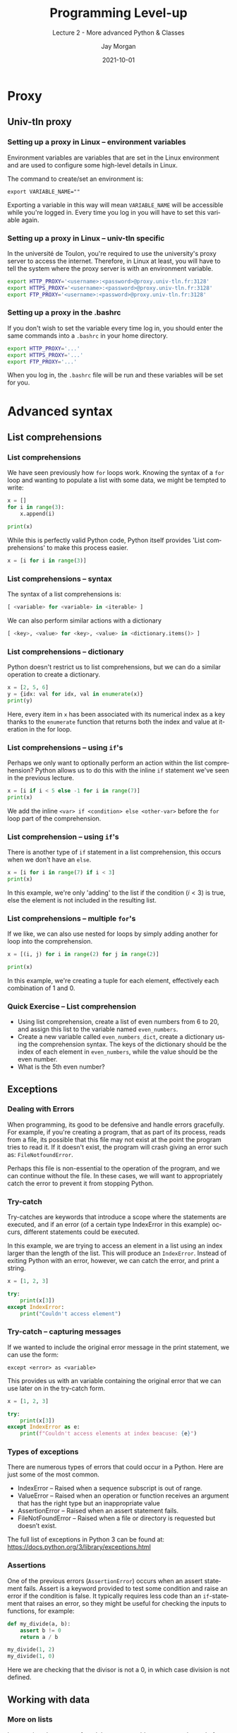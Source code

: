 
#+options: ':nil *:t -:t ::t <:t H:3 \n:nil ^:t arch:headline author:t
#+options: broken-links:nil c:nil creator:nil d:(not "LOGBOOK") date:t e:t email:nil
#+options: f:t inline:t num:t p:nil pri:nil prop:nil stat:t tags:t tasks:t tex:t
#+options: timestamp:t title:t toc:t todo:t |:t
#+title: Programming Level-up
#+SUBTITLE: Lecture 2 - More advanced Python & Classes
#+date: 2021-10-01
#+author: Jay Morgan
#+language: en
#+select_tags: export
#+exclude_tags: noexport
#+creator: Emacs 27.1 (Org mode 9.4.6)
#+cite_export:

#+startup: beamer
#+LATEX_CLASS: beamer
#+LATEX_CLASS_OPTIONS: [10pt]
#+BEAMER_FRAME_LEVEL: 2
#+BEAMER_THEME: Berkeley
#+LATEX_HEADER: \setlength{\parskip}{5pt}
#+LATEX_HEADER: \newcommand{\footnoteframe}[1]{\footnote[frame]{#1}}
#+LaTeX_HEADER: \addtobeamertemplate{footnote}{}{\vspace{2ex}}
#+LATEX_HEADER: \usepackage{tabularx}

#+PROPERTY: header-args:python :results pp output :session :exports both :eval never-export :post commentify(*this*)

#+name: commentify
#+begin_src emacs-lisp :var result="" :exports none
(with-output-to-string
  (princ "Results: \n")
  (dolist (result-item (split-string result "\n"))
    (princ (concat "# => " (format "%s\n" result-item)))))
#+end_src

#+begin_src emacs-lisp :exports none
(setq org-latex-minted-options
      '(("frame" "lines")
	("linenos=true")
	("firstnumber=last")
	("fontsize=\\footnotesize")
	("xleftmargin=15pt")
	("numbersep=8pt")))
#+end_src

#+RESULTS:
| frame                  | lines |
| linenos=true           |       |
| firstnumber=last       |       |
| fontsize=\footnotesize |       |
| xleftmargin=15pt       |       |
| numbersep=8pt          |       |

* Proxy

** Univ-tln proxy

*** Setting up a proxy in Linux -- environment variables

Environment variables are variables that are set in the Linux environment and are
used to configure some high-level details in Linux.

The command to create/set an environment is:

#+begin_src
export VARIABLE_NAME=""
#+end_src

Exporting a variable in this way will mean =VARIABLE_NAME= will be accessible while
you're logged in. Every time you log in you will have to set this variable again.

*** Setting up a proxy in Linux -- univ-tln specific

In the université de Toulon, you're required to use the university's proxy server to
access the internet. Therefore, in Linux at least, you will have to tell the system
where the proxy server is with an environment variable.

#+begin_src bash
export HTTP_PROXY='<username>:<password>@proxy.univ-tln.fr:3128'
export HTTPS_PROXY='<username>:<password>@proxy.univ-tln.fr:3128'
export FTP_PROXY='<username>:<password>@proxy.univ-tln.fr:3128'
#+end_src

*** Setting up a proxy in the .bashrc

If you don't wish to set the variable every time log in, you should enter the same
commands into a =.bashrc= in your home directory.

#+begin_src bash
export HTTP_PROXY='...'
export HTTPS_PROXY='...'
export FTP_PROXY='...'
#+end_src

#+RESULTS:

When you log in, the =.bashrc= file will be run and these variables will be set for you.

* Advanced syntax

** List comprehensions

*** List comprehensions

We have seen previously how =for= loops work. Knowing the syntax of a =for= loop and
wanting to populate a list with some data, we might be tempted to write:

#+begin_src python
x = []
for i in range(3):
    x.append(i)

print(x)
#+end_src

#+RESULTS:
: Results: 
: # => [0, 1, 2]

While this is perfectly valid Python code, Python itself provides 'List
comprehensions' to make this process easier.

#+begin_src python
x = [i for i in range(3)]
#+end_src

*** List comprehensions -- syntax

The syntax of a list comprehensions is:

#+begin_src python
[ <variable> for <variable> in <iterable> ]
#+end_src

We can also perform similar actions with a dictionary

#+begin_src python
[ <key>, <value> for <key>, <value> in <dictionary.items()> ]
#+end_src

*** List comprehensions -- dictionary

Python doesn't restrict us to list comprehensions, but we can do a similar
operation to create a dictionary.

#+begin_src python
x = [2, 5, 6]
y = {idx: val for idx, val in enumerate(x)}
print(y)
#+end_src

#+RESULTS:
: Results: 
: # => {0: 2, 1: 5, 2: 6}

Here, every item in =x= has been associated with its numerical index as a key thanks to
the =enumerate= function that returns both the index and value at iteration in the for loop.

*** List comprehensions -- using =if='s

Perhaps we only want to optionally perform an action within the list comprehension?
Python allows us to do this with the inline =if= statement we've seen in the previous lecture.

#+begin_src python
x = [i if i < 5 else -1 for i in range(7)]
print(x)
#+end_src

#+RESULTS:
: Results: 
: # => [0, 1, 2, 3, 4, -1, -1]

We add the inline =<var> if <condition> else <other-var>= before the =for= loop part of
the comprehension.

*** List comprehension -- using =if='s

There is another type of =if= statement in a list comprehension, this occurs when we
don't have an =else=.

#+begin_src python
x = [i for i in range(7) if i < 3]
print(x)
#+end_src

#+RESULTS:
: Results: 
: # => [0, 1, 2]

In this example, we're only 'adding' to the list if the condition ($i < 3$) is true,
else the element is not included in the resulting list.

*** List comprehensions -- multiple =for='s

If we like, we can also use nested for loops by simply adding another for loop into
the comprehension.

#+begin_src python
x = [(i, j) for i in range(2) for j in range(2)]

print(x)
#+end_src

#+RESULTS:
: Results: 
: # => [(0, 0), (0, 1), (1, 0), (1, 1)]

In this example, we're creating a tuple for each element, effectively each
combination of 1 and 0.

*** Quick Exercise -- List comprehension

- Using list comprehension, create a list of even numbers from 6 to 20, and assign
  this list to the variable named =even_numbers=.
- Create a new variable called =even_numbers_dict=, create a dictionary using the
  comprehension syntax. The keys of the dictionary should be the index of each
  element in =even_numbers=, while the value should be the even number.
- What is the 5th even number?

** Exceptions

*** Dealing with Errors

When programming, its good to be defensive and handle errors gracefully. For example,
if you're creating a program, that as part of its process, reads from a file, its
possible that this file may not exist at the point the program tries to read it. If
it doesn't exist, the program will crash giving an error such as: =FileNotfoundError=.

Perhaps this file is non-essential to the operation of the program, and we can
continue without the file. In these cases, we will want to appropriately catch the
error to prevent it from stopping Python.

*** Try-catch

Try-catches are keywords that introduce a scope where the statements are executed,
and if an error (of a certain type IndexError in this example) occurs, different
statements could be executed.

In this example, we are trying to access an element in a list using an index larger
than the length of the list. This will produce an =IndexError=. Instead of exiting
Python with an error, however, we can catch the error, and print a string.

#+begin_src python
x = [1, 2, 3]

try:
    print(x[3])
except IndexError:
    print("Couldn't access element")
#+end_src

#+RESULTS:
: Results: 
: # => Couldn't access element

*** Try-catch -- capturing messages

If we wanted to include the original error message in the print statement, we can use
the form:

#+begin_src
except <error> as <variable>
#+end_src

This provides us with an variable containing the original error that we can use later
on in the try-catch form.

#+begin_src python
x = [1, 2, 3]

try:
    print(x[3])
except IndexError as e:
    print(f"Couldn't access elements at index beacuse: {e}")
#+end_src

#+RESULTS:
: Results: 
: # => Couldn't access elements at index beacuse: list index out of range

*** Types of exceptions

There are numerous types of errors that could occur in a Python. Here are just some
of the most common.

- IndexError -- Raised when a sequence subscript is out of range.
- ValueError -- Raised when an operation or function receives an argument that has the right type but an inappropriate value
- AssertionError -- Raised when an assert statement fails.
- FileNotFoundError -- Raised when a file or directory is requested but doesn’t exist.

The full list of exceptions in Python 3 can be found at: [[https://docs.python.org/3/library/exceptions.html]]

*** Assertions

One of the previous errors (=AssertionError=) occurs when an assert statement
fails. Assert is a keyword provided to test some condition and raise an error if the
condition is false. It typically requires less code than an =if=-statement that raises
an error, so they might be useful for checking the inputs to functions, for example:

#+begin_src python
def my_divide(a, b):
    assert b != 0
    return a / b

my_divide(1, 2)
my_divide(1, 0)
#+end_src

Here we are checking that the divisor is not a 0, in which case division is not defined.

** Working with data

*** More on lists

In a previous lecture, we found that we can add =.append()= to the end of a variable of
a type list to add an element to the end of the list. Lists have many more methods
associated with them that will be useful when programming in Python.

Lists have a number of other convenient functions\footnoteframe{https://docs.python.org/3/tutorial/datastructures.html}.

Some of these include:

#+begin_src python
my_list.insert(0, "dog")  # insert "dog" at index 0
my_list.count(2)          # count the number of times 2 appears
my_list.reverse()         # reverse the list
#+end_src

*** More on sets -- union

Sets, while containing only unique elements, have a number of useful functions to
perform certain set operations. Take for example the union (elements that are in
either sets) of two sets:

#+begin_src python
x = set([1, 2, 3, 4, 5])
y = set([5, 2, 6, -1, 10])

print(x.union(y))
#+end_src

#+RESULTS:
: Results: 
: # => {1, 2, 3, 4, 5, 6, 10, -1}

The syntax of using these methods follows:

#+begin_src
<set_1>.function(<set_2>)
#+end_src

*** More on sets -- intersection

Or the intersection (the elements that are in both) of two sets:

#+begin_src python
x = set([1, 2, 3, 4, 5])
y = set([5, 2, 6, -1, 10])

print(x.intersection(y))
#+end_src

#+RESULTS:
: Results: 
: # => {2, 5}

*** More on sets -- set difference

And the set difference (the elements that in set 1, but not in set 2):

#+begin_src python
x = set([1, 2, 3, 4, 5])
y = set([5, 2, 6, -1, 10])

print(x.difference(y))
#+end_src

#+RESULTS:
: Results: 
: # => {1, 3, 4}

*** More on set -- subsets

We can even return a boolean value if set 1 is a subset of set 2:

#+begin_src python
x = set([1, 2, 3, 4, 5])
y = set([5, 2, 6, -1, 10])
z = set([1, 2, 3, 4, 5, 6, 7])

print(x.issubset(y))
print(x.issubset(z))
#+end_src

#+RESULTS:
: Results: 
: # => False
: # => True

For a full list of what methods are available with sets, please refer to: https://realpython.com/python-sets/#operating-on-a-set

*** Better indexing -- slices

If we wanted to access an element from a data structure, such as a list, we would use
the =[ ]= accessor, specifying the index of the element we wish to retrieve (remember
that indexes start at zero!). But what if we ranted to access many elements at once?
Well to accomplish that, we have a slice or a range of indexes (not to be confused
with the =range= function). A slice is defined as:

#+begin_src
start_index:end_index
#+end_src

where the =end_index= is non inclusive -- it doesn't get included in the result. Here
is an example where we have a list of 6 numbers from 0 to 5, and we slice the list from index
0 to 3. Notice how the 3rd index is not included.

#+begin_src python
x = [0, 1, 2, 3, 4, 5]
print(x[0:3])
#+end_src

#+RESULTS:
: Results: 
: # => [0, 1, 2]

*** Better indexing -- range

When we use =start_index:end_index=, the slice increments by 1 from =start_index= to
=end_index=. If we wanted to increment by a different amount we can use the slicing
form:

#+begin_src
start_index:end_index:step
#+end_src

Here is an example where we step the indexes by 2:

#+begin_src python :results output pp
x = list(range(100))
print(x[10:15:2])
#+end_src

#+RESULTS:
: Results: 
: # => [10, 12, 14]

*** Better indexing -- reverse

One strange fact about the step is that if we specify a negative number for the step,
Python will work backwards, and effectively reverse the list.

#+begin_src python
x = list(range(5))

print(x[::-1])
#+end_src

#+RESULTS:
: Results: 
: # => [4, 3, 2, 1, 0]

*** Better indexing -- range

In a previous example, I created a slice like =0:3=. This was a little wasteful as we
can write slightly less code. If we write =:end_index=, Python assumes and creates a
slice from the first index (0) to the =end_index=. If we write =start_index:=, Python
assumes and creates a slice from =start_index= to the end of the list.

#+begin_src python
x = list(range(100))

print(x[:10])
print(x[90:])
#+end_src

#+RESULTS:
: Results: 
: # => [0, 1, 2, 3, 4, 5, 6, 7, 8, 9]
: # => [90, 91, 92, 93, 94, 95, 96, 97, 98, 99]

*** Better indexing -- backwards

Finally, we also work backwards from the end of list. If we use a negative number,
such as -1, we are telling Python, take the elements from the end of the list. -1 is
the final index, and numbers lower than -1 work further backwards through the list.

#+begin_src python :results output pp
x = list(range(100))

print(x[-1])
print(x[-2])
#+end_src

#+RESULTS:
: Results: 
: # => 99
: # => 98

*** Better indexing --backwards

Slicing with negative indexes, also works. Here we are creating a slice from the end
of the list - 10, to the last (but not including) index.

#+begin_src python
x = list(range(100))

print(x[-10:-1])
#+end_src

#+RESULTS:
: Results: 
: # => [90, 91, 92, 93, 94, 95, 96, 97, 98]

*** Quick Exercise -- Slicing

- Create a list of elements from 0 to 100, of every 3rd number (e.g. use a range
  with a step).
- First, slice the first 5 indexes.
- Second, get the last 10 indexes.
- Third, get the 50th to 55th (inclusive) indexes.
- *Challenge* get the last 10 indexes, but only using positive indexes up to 10.

** Working with strings

*** Formatting strings

In many previous examples when we've printed strings, we've done something like:

#+begin_src python
age = 35

print("The value of age is", age)
#+end_src

#+RESULTS:
: Results: 
: # => The value of age is 35

While this works in this small context, it can get pretty cumbersome if we have many
variables we want to print, and we also want to change how they are displayed when
they are printed.

We're going to take a look now at much better ways of printing.

*** Better ways of printing strings - %

The first method is using =%=. When we print, we first construct a string with special
delimiters, such as =%s= that denotes a string, and =%d= that denotes a number. This is
telling Python where we want the values to be placed in the string.

Once we've created the string, we need to specify the data, which we do with =%
(...)=. Like, for example:

#+begin_src python
age = 35
name = "John"

print("%d years old" % age)  # no tuple for one variable
print("%s is %d years old" % (name, age)) 
#+end_src

#+RESULTS:
: Results: 
: # => 35 years old
: # => John is 35 years old

Here we are specifying the a string =%s= and number =%d=, and then giving the variables
that correspond with that data type.

*** Better ways of printing strings -- data specifiers

The special delimiters correspond with a data type. Here are some of the most common:

- =%s= -- For strings
- =%d= -- For numbers
- =%f= -- For floating point numbers.

There are others such as =%x= that prints the hexadecimal representation, but these are
less common. You can find the full list at: https://docs.python.org/3/library/stdtypes.html#old-string-formatting

*** Better ways of printing strings -- floating points

When using these delimiters, we can add modifiers to how they format and display the
value. Take a very common example, where we have a floating point value, and, when
printing it, we only want to print to 3 decimal places. To accomplish this, we again
use =%f= but add a =.3= to between the =%= and =f=. In this example, we are printing \pi to 3
decimal places.

#+begin_src python
print("Pi to 3 digits is: %.3f" % 3.1415926535)
#+end_src

#+RESULTS:
: Results: 
: # => Pi to 3 digits is: 3.142

*** Better ways of printing strings -- floating points

In the previous example, we used =.3= to specify 3 decimal places. If we put a number
before the decimal, like =10.3= we are telling Python /make this float occupy 10 spaces
and this float should have 3 decimal places printed/.  When it gets printed, you will
notice that it shifts to the right, it gets padded by space. If we use a negative
number in front of the decimal place, we are telling python to shift it to the left.

#+begin_src python
print("Pi to 3 digits is: %10.3f" % 3.1415926535)
print("Pi to 3 digits is: %-10.3f" % 3.1415926535)
#+end_src

#+RESULTS:
: Results: 
: # => Pi to 3 digits is:      3.142
: # => Pi to 3 digits is: 3.142

*** Quick Exercise -- printing with =%=

- Creating a dictionary containing the following information:

| Key  |    Value |
|------+----------|
| name |     Jane |
| age  |       35 |
| lon  | -3.52352 |
| lat  |  2.25222 |

- Print (using the =%= operator) the values of this dictionary so that the result looks
  like: "Jane (located at -3.5, 2.2) is 35 years old"

*** Better ways of printing strings -- =.format()=

Another way of performing 'string interpolation' where the values associated with
variables are printed with strings is accomplished using the =.format()= method.

To use this method, create a string with ={}= delimiters, and after the string, call
the =.format()= method, where the arguments to this method are the values you want to
include in the string. The number of values passed to =.format()= should be the same as
the number of ={}= in the string.

#+begin_src python
name = "Jane"
age = 35

print("{} is {} years old".format(name, age))
#+end_src

#+RESULTS:
: Results: 
: # => Jane is 35 years old

*** Better ways of printing strings -- =.format()=

To be more explicit and clear with which values go where in the string, we can name
them by putting some same into the ={}= tokens. When we call the =.format()= function, we
then use the same name as named parameters.

#+begin_src python
name = "Jane"
age = 35

print("{the_name} is {the_age} years old".format(the_name=name,
                                                 the_age=age))
#+end_src

#+RESULTS:
: Results: 
: # => Jane is 35 years old

*** Better ways of printing strings -- alignment

=.format()= allows us to some quite complicated things with the display of
strings. Take this for example where we are setting the alignment of the values.

The syntax of formatting strings can be a language of it's own right! So we won't go
too deep into it here. However, you can find all you need to know about formatting
here: https://docs.python.org/3/library/string.html#format-string-syntax

#+begin_src python
print("|{:<10}|{:^10}|{:>10}|".format('all','dogs','bark'))
print("-" * 34)
#+end_src

#+RESULTS:
: Results: 
: # => |all       |   dogs   |      bark|
: # => ----------------------------------

*** Better ways of printing strings -- =f-strings=

The final method of formatting strings is a newcomer within the language, it is the
so-called =f-string=. Where a =f= character is prefixed to the beginning of the string
you're creating. =f-string='s allow you to use Python syntax within the string (again
delimited by ={}=.

Take this for example where we are referencing the variables =name= and =age= directly.

#+begin_src python
name = "Jane"
age = 35

print(f"{name} is {age} years old")
#+end_src

#+RESULTS:
: Results: 
: # => Jane is 35 years old

*** Better ways of printing strings -- =f-strings=

=f-string='s allow you to execute Python code within the string. Here we are accessing
the value from the dictionary by specifying the key within the string itself! It
certainly makes it a lot easier, especially if we only need to access the values for
the string itself.

#+begin_src python
contact_info = {"name": "Jane", "age": 35}

print(f"{contact_info['name']} is {contact_info['age']} years old")
#+end_src

#+RESULTS:
: Results: 
: # => Jane is 35 years old

https://pyformat.info/

*** Better ways of printing strings -- =f-string=

We can still format the values when using =f-string=. The method is similar to those
using the =%f= specifiers.

#+begin_src python
pi = 3.1415926535
print(f"Pi is {pi:.3f} to 3 decimal places")
#+end_src

#+RESULTS:
: Results: 
: # => Pi is 3.142 to 3 decimal places

Many more examples can be found at: https://zetcode.com/python/fstring/

*** Quick Exercise -- printing with =f-string=

- Creating a dictionary containing the following information:

| Key  |    Value |
|------+----------|
| name |     Jane |
| age  |       35 |
| lon  | -3.52352 |
| lat  |  2.25222 |

- Print (using an =f-string=) the values of this dictionary so that the result looks
  like: "Jane (located at -3.5, 2.2) is 35 years old"

*** Operations on strings -- splitting

Apart from formatting, there are plenty more operations we can perform on strings. We
are going to highlight some of the most common here.

The first we're going to look at is splitting a string by a delimiter character using
the =.split()= method. If we don't pass any argument to the =.split()= method, then by
default, it will split by spaces. However, we can change this by specifying the
delimiter.

#+begin_src python
my_string = "This is a sentence, where each word is separated by a space"

print(my_string.split())
print(my_string.split(","))
#+end_src

#+RESULTS:
: Results: 
: # => ['This', 'is', 'a', 'sentence,', 'where', 'each', 'word', 'is', 'separated', 'by', 'a', 'space']
: # => ['This is a sentence', ' where each word is separated by a space']

*** Operations on strings -- joining

As =.split()= splits a single string into a list, =.join()= joins a list of strings into
a single string. To use =.join()=, we first create a string of the delimiter we want to
use to join the list of strings by. In this example we're going to use ="-"=. Then we
call the =.join()= method, passing the list as an argument.

The result is a single string using the delimiter to separate the items of the list.

#+begin_src python
x = ['This', 'is', 'a', 'sentence,', 'where', 'each', 'word', 'is', 'separated', 'by', 'a', 'space']

print("-".join(x))
#+end_src

#+RESULTS:
: Results: 
: # => This-is-a-sentence,-where-each-word-is-separated-by-a-space

*** Operations on strings -- changing case

Other common operations on strings involve change the case. For example:

- Make the entire string uppercase or lowercase
- Making the string title case (every where starts with a capital letter).
- Stripping the string by removing any empty spaces either side of the string.

*Note* we can chain many methods together by doing =.method_1().method_2()=, but only if they
return string. If they return =None=, then chaining will not work.

#+begin_src python
x = "    this String Can change case"

print(x.upper())
print(x.lower())
print(x.title())
print(x.strip())
print(x.strip().title())
#+end_src

#+RESULTS:
: Results: 
: # =>     THIS STRING CAN CHANGE CASE
: # =>     this string can change case
: # =>     This String Can Change Case
: # => this String Can change case
: # => This String Can Change Case

*** Operations on strings -- replacing strings

To replace a substring, we use the =.replace()= method. The first argument is the old
string you want to replace. The second argument is what you want to replace it with.

#+begin_src python
x = "This is a string that contains some text"

print(x.replace("contains some", "definitely contains some"))
#+end_src

#+RESULTS:
: Results: 
: # => This is a string that definitely contains some text

*** Operations on strings -- does it contain a substring?

We can check if a string exists within another string using the =in= keyword. This
returns a Boolean value, so we can use it as a condition to an =if= statement.

#+begin_src python
x = "This is a string that contains some text"

if "text" in x:
    print("It exists")
#+end_src

#+RESULTS:
: Results: 
: # => It exists

* OOP
** Classes

*** Introduction to classes

A class is some representation (can be abstract) of an object. Classes can be used to
create some kind of structure that can be manipulated and changed, just like the ways
you've seen with lists, dictionaries, etc.

Classes allow us to perform Object-oriented Programming (OOP), where we represent
concepts by classes.

But to properly understand how classes work, and why we would want to use them, we
should take a look at some examples.

*** Basic syntax

We're going to start off with the very basic syntax, and build up some more complex
classes.

To create a class, we use the =class= keyword, and give our new class a name. This
introduces a new scope in Python, the scope of the class.

Typically, the first thing we shall see in the class is the =__init__= function.

#+begin_src python
class <name_of_class>:
    def __init__(self, args*):
        <body>
#+end_src

*** Init method

The =__init__= function is a function that gets called automatically as soon as a class
is made. This init function can take many arguments, but must always start with a
=self=.

In this example, we are creating a class that represents an x, y coordinate. We've
called this class =Coordinate=, and we've defined our init function to take an x and y
values when the class is being created.

*Note* its more typical to use titlecase when specifying the class name. So when
reading code its easy to see when you're creating a class versus calling a
function. You should use this style.

#+begin_src python
class Coordinate:
    def __init__(self, x, y):
        self.x = x
        self.y = y
#+end_src

*** Instantiating

To create an /instance/ of this class, call the name of the class as you would a
function, and pass any parameters you've defined in the init function.

In this example, we are creating a new vector using =Vector(...)= and we're passing the
x and y coordinate.

#+begin_src python
class Vector:
    def __init__(self, x, y):
        self.x = x
        self.y = y


point_1 = Vector(5, 2)
#+end_src

*** Class variables

In the previous example, we've been creating a class variables by using
=self.<variable_name>=. This is telling Python /this class should have a variable of
this name/.

It allows then to reference the variable when working with the class.

#+begin_src python
class Vector:
    def __init__(self, x, y):
        self.x = x
        self.y = y
        self.length = self.x + self.y

point_1 = Vector(5, 2)
print(point_1.x)
print(point_1.y)
print(point_1.length)
#+end_src

#+RESULTS:
: Results: 
: # => 5
: # => 2
: # => 7

*** Class Methods

A class can have many methods associated with it. To create a new method, we create a
function within the scope of the class, remember that the first parameter of the
function should be =self=.

Even in these functions, we can refer to our =self.x= and =self.y= within this new
function.

You'll notice that to call this function, we using the =.length()= method similar to
how we've worked with strings/lists/etc. This is because in Python, everything is an
object!

#+begin_src python
class Vector:
    def __init__(self, x, y):
        self.x = x
        self.y = y

    def length(self):
        return self.x + self.y


my_point = Vector(2, 5)
print(my_point.length())
#+end_src

#+RESULTS:
: Results: 
: # => 7

*** dunder-methods

While we could, for example, create a function called =.print()=, sometimes we would
like to use the in built functions like =print()=. When creating a class, there is a
set of /dunder-methods/ (double-under to reference the two '=__=' characters either side
of the function name).

One of these dunder-methods is =__repr__=, which allows us to specify how the object
looks when its printed.

*** dunder-methods

#+begin_src python
class OldVector:
    def __init__(self, x, y):
        self.x = x
        self.y = y

print(OldVector(2, 5))

class Vector:
    def __init__(self, x, y):
        self.x = x
        self.y = y

    def __repr__(self):
        return f"Vector({self.x}, {self.y})"

print(Vector(2, 5))
#+end_src

#+RESULTS:
: Results: 
: # => <__main__.OldVector object at 0x7f658721e250>
: # => Vector(2, 5)

*** dunder-methods

There are many more dunder-methods you should know when creating classes. We shall go through:

- =__len__= -- specify how the length of the class should be computed.
- =__getitem__= -- how to index over the class
- =__call__= -- how to use the class like a function
- =__iter__= -- what to do when iteration starts
- =__next__= -- what to do at the next step of the iteration

*** =__len__=

The =__len__= function allows us to specify how the =len()= function acts on the
class. Take this hypothetical dataset. We create a =__len__= function that returns the
length of the unique elements in the dataset.

#+begin_src python
class Dataset:
    def __init__(self, data):
        self.data = data

    def __len__(self):
        """Return the length of unique elements"""
        return len(set(self.data))

data = Dataset([1, 2, 3, 3, 3, 5, 1])
print(len(data))
#+end_src

#+RESULTS:
: Results: 
: # => 4

*** =__getitem__=

Next =__getitem__= allows us to index over a class. This new function must include =self=
and a variable to pass the index. Here I've used =idx=. In this function I am simply
indexing on the on the classes =self.data=.

#+begin_src python
class Dataset:
    def __init__(self, data):
        self.data = data

    def __getitem__(self, idx):
        return self.data[idx]

data = Dataset([1, 2, 3, 3, 3, 5, 1])
print(data[2])
#+end_src

#+RESULTS:
: Results: 
: # => 3

*** =__call__=

In a small number of cases, it is nice to use the class just like a function. This is
what =__call__= allows us to do. In this function we specify what should happen when
class is 'called' like a function. In this simple example, we are creating a function
that prints the type of food being used as a parameter to the function.

#+begin_src python
class Jaguar:
    def __call__(self, food):
        print(f"The jaguar eats the {food}.")

food = "apple"
animal = Jaguar()

animal(food)
#+end_src

#+RESULTS:
: Results: 
: # => The jaguar eats the apple.

*** =__iter__= and =__next__=

=__iter__= and =__next__= allow us to make our class iterable, i.e. we can use it in a
=for= loop for example.

The =__iter__= function should define what happens when we start the iteration, and
=__next__= defines what happens at every step of the iteration.

Let's take a look at an example where we have an iterable set of prime numbers.

*** =__iter__= and =__next__=

#+begin_src python :session *primes*
class Primes:
    def __init__(self):
        self.primes = [2, 3, 5, 7, 11]

    def __iter__(self):
        self.idx = 0
        return self

    def __len__(self):
        return len(self.primes)

    def __next__(self):
        if self.idx < len(self):
            item = self.primes[self.idx]
            self.idx += 1
            return item
        else:
            raise StopIteration
#+END_SRC

*** =__iter__= and =__next__=

And now we can iterate over this class

#+begin_src python :session *primes*
prime_numbers = Primes()

for prime_number in prime_numbers:
    print(prime_number)
#+end_src

#+RESULTS:
: Results: 
: # => 2
: # => 3
: # => 5
: # => 7
: # => 11

*** Inheritance

One special thing about OOP is that its normally designed to provide inheritance --
this is true in Python. Inheritance is where you have a base class, and other classes
inherit from this base class. This means that the class that inherits from the base
class has access to the same methods and class variables. In some cases, it can
override some of these features.

Let's take a look an example.

#+begin_src python :session *oop*
class Animal:
    def growl(self):
        print("The animal growls")

    def walk(self):
        raise NotImplementError
#+end_src

Here we have created a simple class called Animal, that has two functions, one of
which will raise an error if its called.

*** Inheritance

We can inherit from this Animal class by placing our base class in =()= after the new
class name.

Here we are creating two classes, Tiger and Duck. Both of these new classes inherit
from Animal. Also, both of these classes are overriding the walk functions. But they
are not creating a growl method themselves.

#+begin_src python :session *oop*
class Tiger(Animal):
    def walk(self):
        print("The Tiger walks through the jungle")
        
class Duck(Animal):
    def walk(self):
        print("The Duck walks through the jungle")
#+end_src

*** Inheritance

Look at what happens when we create instances of these classes, and call the
functions. First we see that the correct method has been called. I.e. for the duck
class, the correct =walk= method was called.

#+begin_src python :session *oop*
first_animal = Tiger()
second_animal = Duck()

first_animal.walk()
second_animal.walk()
#+end_src

#+RESULTS:
: Results: 
: # => The Tiger walks through the jungle
: # => The Duck walks through the jungle

*** Inheritance

But what happens if we call the =.growl()= method?

#+begin_src python :session *oop*
first_animal.growl()
second_animal.growl()
#+end_src

#+RESULTS:
: Results: 
: # => The animal growls
: # => The animal growls

We see that it still works. Even though both Duck and Tiger didn't create a =.growl()=
method, it inherited it from the base class Animal. This works for class methods and
class variables.

* Exercise

** Exercise

*** An object based library system

We're going to improve on our library system from last lecture. Instead of a
=functional= style of code, we're going to use a OOP paradigm to create our solution.

Like last time, we're going to create our solution one step at a time.

First, we need to create our class called =Database=. This database is going to take an
optional parameter in its init function -- the data. If the user specifies data
(represented as a list of dictionaries like last time), then the class will populate
a class variable called data, else this class variable will be set to an empty list.

Summary:
- Create a class called =Database=.
- When creating an instance of =Database=, the user can optionally specify a list of
  dictionaries to initialise the class variable =data= with. If no data is provided,
  this class variable will be initialised to an empty list.

*** Adding data

We will want to include a function to add data to our database.

Create a class method called =add=, that takes three arguments (in addition to =self= of
course), the title, the author, and the release date.

This add function adds the new book entry to the end of =data=. Populate this database
with the following information.

#+ATTR_LATEX: :environment tabularx :width \textwidth :align XXX
| Title                           | Author                 | Release Date |
|---------------------------------+------------------------+--------------|
| Moby Dick                       | Herman Melville        |         1851 |
| A Study in Scarlet              | Sir Arthur Conan Doyle |         1887 |
| Frankenstein                    | Mary Shelley           |         1818 |
| Hitchhikers Guide to the Galaxy | Douglas Adams          |         1879 |

*** Locating a book

Create a class method called locate by tile that takes the title of the book to look
up, and returns the dictionary of all books that have this title. Unlike last time,
we don't need to pass the =data= as an argument, as its contained within the class.

*** Updating our database

Create a class method called =update= that takes 4 arguments:, 1) the key of the value
we want to update 2) the value we want to update it to 3) the key we want to check
to find out if we have the correct book and 4) the value of the key to check if we
have the correct book.

#+begin_src python
db.update(key="release year", value=1979, where_key="title",
	  where_value="Hitchhikers Guide to the Galaxy")
#+end_src

Use this to fix the release data of the Hitchhiker's book.

*** Printed representation

Using the =__str__= dunder-method (this is similar to =__repr__= as we saw before),
create a function that prints out a formatted representation of the entire database
as a string. Some of the output should look like:

#+begin_src python
Library System
--------------

Entry 1:
- Name: Moby Dick
- Author: Herman Melville
- Release Date: 1851
...
#+end_src

*** Extending our OOP usage

So far we've used a list of dictionaries. One issue with this is that there is no
constraints on the keys we can use. This will certainly create problems if certain
keys are missing.

Instead of using dictionaries. We can create another class called =Book= that will take
three arguments when it is initialised: =name=, =author=, and =release_date=. The init
function should initialise three class variables to save this information.

Modify the database to, instead of working with a list of dictionaries, work with a
list of Book objects.

*** Printed representation -- challenge.

Improve upon the printed representation of the last exercise but instead of bulleted
lists, use formatted tables using =f-string= formatting
(https://zetcode.com/python/fstring/).

The output should look like this:

#+begin_src python
Library System
--------------

| Name           | Author           | Release Data |
|----------------|------------------|--------------|
| Moby Dick      | Herman Melville  |         1851 |
...
#+end_src

Notice how Release date is right justified, while Name and Author are left justified.

